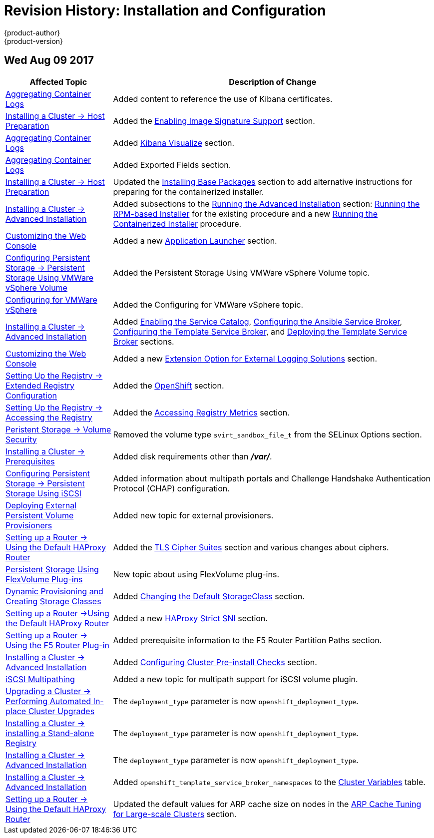 [[install-config-revhistory-install-config]]
= Revision History: Installation and Configuration
{product-author}
{product-version}
:data-uri:
:icons:
:experimental:

// do-release: revhist-tables
== Wed Aug 09 2017

// tag::install_config_wed_aug_09_2017[]
[cols="1,3",options="header"]
|===

|Affected Topic |Description of Change
//Wed Aug 09 2017
|xref:../install_config/aggregate_logging.adoc#install-config-aggregate-logging[Aggregating Container Logs]
|Added content to reference the use of Kibana certificates.

n|xref:../install_config/install/host_preparation.adoc#install-config-install-host-preparation[Installing a Cluster -> Host Preparation]
|Added the xref:../install_config/install/host_preparation.adoc#enabling-image-signature-support[Enabling Image Signature Support] section.

|xref:../install_config/aggregate_logging.adoc#install-config-aggregate-logging[Aggregating Container Logs]
|Added xref:../install_config/aggregate_logging.adoc#kibana-visualizations-dashboard[Kibana Visualize] section.

|xref:../install_config/aggregate_logging.adoc#install-config-aggregate-logging[Aggregating Container Logs]
|Added Exported Fields section.

n|xref:../install_config/install/host_preparation.adoc#install-config-install-host-preparation[Installing a Cluster -> Host Preparation]
|Updated the xref:../install_config/install/host_preparation.adoc#installing-base-packages[Installing Base Packages] section to add alternative instructions for preparing for the containerized installer.

|xref:../install_config/install/advanced_install.adoc#install-config-install-advanced-install[Installing a Cluster -> Advanced Installation]
|Added subsections to the xref:../install_config/install/advanced_install.adoc#running-the-advanced-installation[Running the Advanced Installation] section: xref:../install_config/install/advanced_install.adoc#running-the-advanced-installation-rpm[Running the RPM-based Installer] for the existing procedure and a new xref:../install_config/install/advanced_install.adoc#running-the-advanced-installation[Running the Containerized Installer] procedure.

|xref:../install_config/web_console_customization.adoc#install-config-web-console-customization[Customizing the Web Console]
|Added a new xref:../install_config/web_console_customization.adoc#web-console-application-launcher[Application Launcher] section.

n|xref:../install_config/persistent_storage/persistent_storage_vsphere.adoc#install-config-persistent-storage-persistent-storage-vsphere[Configuring Persistent Storage -> Persistent Storage Using VMWare vSphere Volume]
|Added the Persistent Storage Using VMWare vSphere Volume topic.

|xref:../install_config/configuring_vsphere.adoc#install-config-configuring-vsphere[Configuring for VMWare vSphere]
|Added the Configuring for VMWare vSphere topic.

|xref:../install_config/install/advanced_install.adoc#install-config-install-advanced-install[Installing a Cluster -> Advanced Installation]
|Added xref:../install_config/install/advanced_install.adoc#enabling-service-catalog[Enabling the Service Catalog], xref:../install_config/install/advanced_install.adoc#configuring-ansible-service-broker[Configuring the Ansible Service Broker], xref:../install_config/install/advanced_install.adoc#configuring-template-service-broker[Configuring the Template Service Broker], and xref:../install_config/install/advanced_install.adoc#running-the-advanced-installation-tsb[Deploying the Template Service Broker] sections.

|xref:../install_config/web_console_customization.adoc#install-config-web-console-customization[Customizing the Web Console]
|Added a new xref:../install_config/web_console_customization.adoc#extension-option-for-external-logging-solutions[Extension Option for External Logging Solutions] section.
n|xref:../install_config/registry/extended_registry_configuration.adoc#install-config-registry-extended-configuration[Setting Up the Registry -> Extended Registry Configuration]
|Added the xref:../install_config/registry/extended_registry_configuration.adoc#docker-registry-configuration-reference-openshift[OpenShift] section.

|xref:../install_config/registry/accessing_registry.adoc#install-config-registry-accessing[Setting Up the Registry -> Accessing the Registry]
|Added the xref:../install_config/registry/accessing_registry.adoc#accessing-registry-metrics[Accessing Registry Metrics] section.

|xref:../install_config/persistent_storage/pod_security_context.adoc#install-config-persistent-storage-pod-security-context[Peristent Storage -> Volume Security]
|Removed the volume type `svirt_sandbox_file_t` from the SELinux Options section.

|xref:../install_config/install/prerequisites.adoc#install-config-install-prerequisites[Installing a Cluster -> Prerequisites]
|Added disk requirements other than *_/var/_*.

|xref:../install_config/persistent_storage/persistent_storage_iscsi.adoc#install-config-persistent-storage-persistent-storage-iscsi[Configuring Persistent Storage -> Persistent Storage Using iSCSI]
|Added information about multipath portals and Challenge Handshake Authentication Protocol (CHAP) configuration.

|xref:../install_config/provisioners.adoc#install-config-provisioners[Deploying External Persistent Volume Provisioners]
|Added new topic for external provisioners.

n|xref:../install_config/router/default_haproxy_router.adoc#install-config-router-default-haproxy[Setting up a Router -> Using the Default HAProxy Router]
|Added the xref:../install_config/router/default_haproxy_router.adoc#bind-ciphers[TLS Cipher Suites] section and various changes about ciphers.

|xref:../install_config/persistent_storage/persistent_storage_flex_volume.adoc#install-config-persistent-storage-persistent-storage-flex-volume[Persistent Storage Using FlexVolume Plug-ins]
|New topic about using FlexVolume plug-ins.

|xref:../install_config/persistent_storage/dynamically_provisioning_pvs.adoc#install-config-persistent-storage-dynamically-provisioning-pvs[Dynamic Provisioning and Creating Storage Classes]
|Added xref:../install_config/persistent_storage/dynamically_provisioning_pvs.adoc#change-default-storage-class[Changing the Default StorageClass] section.

n|xref:../install_config/router/default_haproxy_router.adoc#install-config-router-default-haproxy[Setting up a Router ->Using the Default HAProxy Router]
|Added a new xref:../install_config/router/default_haproxy_router.adoc#bind-strict-sni[HAProxy Strict SNI] section.

|xref:../install_config/router/f5_router.adoc#install-config-router-f5[Setting up a Router -> Using the F5 Router Plug-in]
|Added prerequisite information to the F5 Router Partition Paths section.

|xref:../install_config/install/advanced_install.adoc#install-config-install-advanced-install[Installing a Cluster -> Advanced Installation]
|Added xref:../install_config/install/advanced_install.adoc#configuring-cluster-pre-install-checks[Configuring Cluster Pre-install Checks] section.

|xref:../install_config/persistent_storage/persistent_storage_iscsi.adoc#install-config-persistent-storage-persistent-storage-iscsi[iSCSI Multipathing]
|Added a new topic for multipath support for iSCSI volume plugin.

n|xref:../install_config/upgrading/automated_upgrades.adoc#install-config-upgrading-automated-upgrades[Upgrading a Cluster -> Performing Automated In-place Cluster Upgrades]
|The `deployment_type` parameter is now `openshift_deployment_type`.

n|xref:../install_config/install/stand_alone_registry.adoc#install-config-installing-stand-alone-registry[Installing a Cluster -> installing a Stand-alone Registry]
|The `deployment_type` parameter is now `openshift_deployment_type`.

n|xref:../install_config/install/advanced_install.adoc#install-config-install-advanced-install[Installing a Cluster -> Advanced Installation]
|The `deployment_type` parameter is now `openshift_deployment_type`.

|xref:../install_config/install/advanced_install.adoc#install-config-install-advanced-install[Installing a Cluster -> Advanced Installation]
|Added `openshift_template_service_broker_namespaces` to the xref:../install_config/install/advanced_install.adoc#cluster-variables-table[Cluster Variables] table.

|xref:../install_config/router/default_haproxy_router.adoc#install-config-router-default-haproxy[Setting up a Router -> Using the Default HAProxy Router]
|Updated the default values for ARP cache size on nodes in the xref:../install_config/router/default_haproxy_router.adoc#deploy-router-arp-cach-tuning-for-large-scale-clusters[ARP Cache Tuning for Large-scale Clusters] section.



|===

// end::install_config_wed_aug_09_2017[]